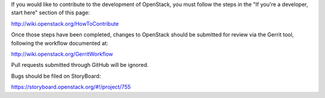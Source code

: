 If you would like to contribute to the development of OpenStack,
you must follow the steps in the "If you're a developer, start here"
section of this page:

http://wiki.openstack.org/HowToContribute

Once those steps have been completed, changes to OpenStack
should be submitted for review via the Gerrit tool, following
the workflow documented at:

http://wiki.openstack.org/GerritWorkflow

Pull requests submitted through GitHub will be ignored.

Bugs should be filed on StoryBoard:

https://storyboard.openstack.org/#!/project/755
